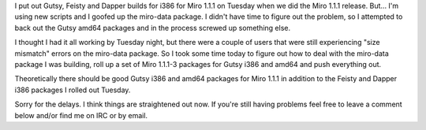 .. title: status of Miro 1.1.1 builds for Ubuntu
.. slug: status_of_miro_1_1_1_builds_for_ubuntu
.. date: 2008-01-24 00:22:07
.. tags: miro, work, ubuntu

I put out Gutsy, Feisty and Dapper builds for i386 for Miro 1.1.1 on
Tuesday when we did the Miro 1.1.1 release. But... I'm using new scripts
and I goofed up the miro-data package. I didn't have time to figure out
the problem, so I attempted to back out the Gutsy amd64 packages and in
the process screwed up something else.

I thought I had it all working by Tuesday night, but there were a couple
of users that were still experiencing "size mismatch" errors on the
miro-data package. So I took some time today to figure out how to deal
with the miro-data package I was building, roll up a set of Miro 1.1.1-3
packages for Gutsy i386 and amd64 and push everything out.

Theoretically there should be good Gutsy i386 and amd64 packages for
Miro 1.1.1 in addition to the Feisty and Dapper i386 packages I rolled
out Tuesday.

Sorry for the delays. I think things are straightened out now. If you're
still having problems feel free to leave a comment below and/or find me
on IRC or by email.

